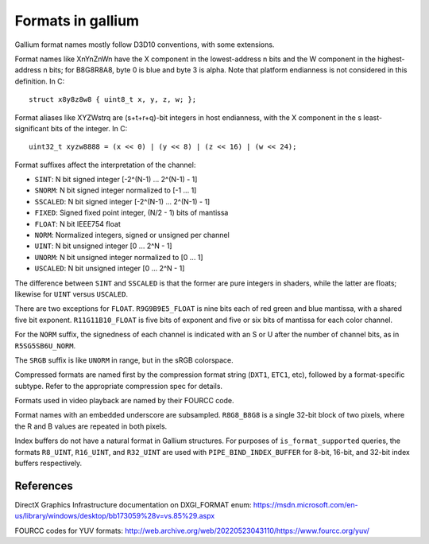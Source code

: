 Formats in gallium
==================

Gallium format names mostly follow D3D10 conventions, with some extensions.

Format names like XnYnZnWn have the X component in the lowest-address n bits
and the W component in the highest-address n bits; for B8G8R8A8, byte 0 is
blue and byte 3 is alpha.  Note that platform endianness is not considered
in this definition.  In C::

    struct x8y8z8w8 { uint8_t x, y, z, w; };

Format aliases like XYZWstrq are (s+t+r+q)-bit integers in host endianness,
with the X component in the s least-significant bits of the integer.  In C::

    uint32_t xyzw8888 = (x << 0) | (y << 8) | (z << 16) | (w << 24);

Format suffixes affect the interpretation of the channel:

- ``SINT``:     N bit signed integer [-2^(N-1) ... 2^(N-1) - 1]
- ``SNORM``:    N bit signed integer normalized to [-1 ... 1]
- ``SSCALED``:  N bit signed integer [-2^(N-1) ... 2^(N-1) - 1]
- ``FIXED``:    Signed fixed point integer, (N/2 - 1) bits of mantissa
- ``FLOAT``:    N bit IEEE754 float
- ``NORM``:     Normalized integers, signed or unsigned per channel
- ``UINT``:     N bit unsigned integer [0 ... 2^N - 1]
- ``UNORM``:    N bit unsigned integer normalized to [0 ... 1]
- ``USCALED``:  N bit unsigned integer [0 ... 2^N - 1]

The difference between ``SINT`` and ``SSCALED`` is that the former are pure
integers in shaders, while the latter are floats; likewise for ``UINT`` versus
``USCALED``.

There are two exceptions for ``FLOAT``.  ``R9G9B9E5_FLOAT`` is nine bits
each of red green and blue mantissa, with a shared five bit exponent.
``R11G11B10_FLOAT`` is five bits of exponent and five or six bits of mantissa
for each color channel.

For the ``NORM`` suffix, the signedness of each channel is indicated with an
S or U after the number of channel bits, as in ``R5SG5SB6U_NORM``.

The ``SRGB`` suffix is like ``UNORM`` in range, but in the sRGB colorspace.

Compressed formats are named first by the compression format string (``DXT1``,
``ETC1``, etc), followed by a format-specific subtype.  Refer to the
appropriate compression spec for details.

Formats used in video playback are named by their FOURCC code.

Format names with an embedded underscore are subsampled.  ``R8G8_B8G8`` is a
single 32-bit block of two pixels, where the R and B values are repeated in
both pixels.

Index buffers do not have a natural format in Gallium structures. For purposes
of ``is_format_supported`` queries, the formats ``R8_UINT``, ``R16_UINT``, and
``R32_UINT`` are used with ``PIPE_BIND_INDEX_BUFFER`` for 8-bit, 16-bit, and
32-bit index buffers respectively.

References
----------

DirectX Graphics Infrastructure documentation on DXGI_FORMAT enum:
https://msdn.microsoft.com/en-us/library/windows/desktop/bb173059%28v=vs.85%29.aspx

FOURCC codes for YUV formats:
http://web.archive.org/web/20220523043110/https://www.fourcc.org/yuv/

